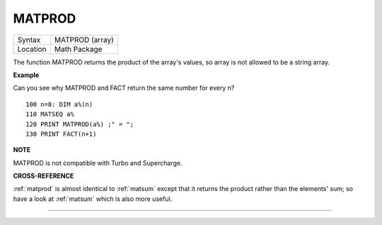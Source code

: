 ..  _matprod:

MATPROD
=======

+----------+-------------------------------------------------------------------+
| Syntax   |  MATPROD (array)                                                  |
+----------+-------------------------------------------------------------------+
| Location |  Math Package                                                     |
+----------+-------------------------------------------------------------------+

The function MATPROD returns the product of the array's values, so
array is not allowed to be a string array.

**Example**

Can you see why MATPROD and FACT return the same number for every n?

::

    100 n=8: DIM a%(n)
    110 MATSEQ a%
    120 PRINT MATPROD(a%) ;" = ";
    130 PRINT FACT(n+1)

**NOTE**

MATPROD is not compatible with Turbo and Supercharge.

**CROSS-REFERENCE**

:ref:`matprod` is almost identical to
:ref:`matsum` except that it returns the product
rather than the elements' sum; so have a look at
:ref:`matsum` which is also more useful.

--------------


